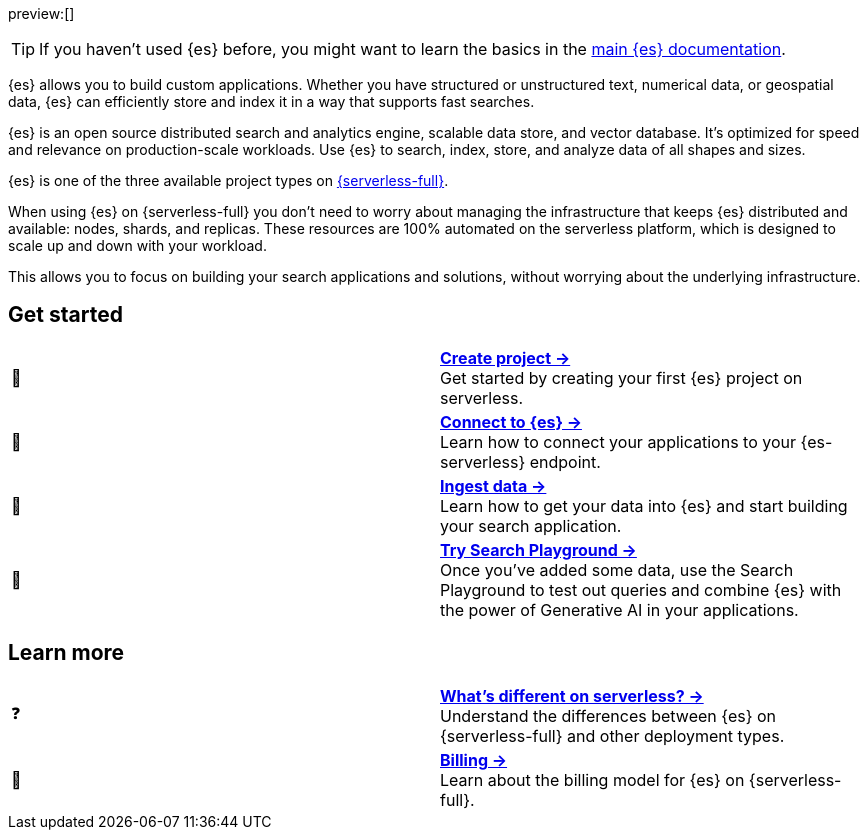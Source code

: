 // ℹ️ THIS CONTENT IS RENDERERED ON THE index-serverless-elasticsearch.asciidoc PAGE
// Use the id <<what-is-elasticsearch-serverless>> to link to this page

// :description: Build search solutions and applications with {es-serverless}.
// :keywords: serverless, elasticsearch, overview

preview:[]

[TIP]
====
If you haven't used {es} before, you might want to learn the basics in the https://www.elastic.co/guide/en/elasticsearch/reference/current/elasticsearch-intro.html[main {es} documentation].
====

{es} allows you to build custom applications. Whether you have structured or unstructured text, numerical data, or geospatial data, {es} can efficiently store and index it in a way that supports fast searches.

{es} is an open source distributed search and analytics engine, scalable data store, and vector database. It’s optimized for speed and relevance on production-scale workloads. Use {es} to search, index, store, and analyze data of all shapes and sizes.

{es} is one of the three available project types on <<intro,{serverless-full}>>.

When using {es} on {serverless-full} you don’t need to worry about managing the infrastructure that keeps {es} distributed and available: nodes, shards, and replicas. These resources are 100% automated on the serverless platform, which is designed to scale up and down with your workload.

This allows you to focus on building your search applications and solutions, without worrying about the underlying infrastructure.

[discrete]
[[elasticsearch-overview-get-started]]
== Get started 

[cols="2"]
|===
| 🚀
a| [.card-title]#<<elasticsearch-get-started,*Create project →*>># +
Get started by creating your first {es} project on serverless.

| 🔌
a| [.card-title]#<<elasticsearch-get-started,*Connect to {es} →*>># +
Learn how to connect your applications to your {es-serverless} endpoint.

// TODO add coming link to new page about connecting to your serverless endpoint
// <<elasticsearch-connecting-to-es-serverless-endpoint,*Connect your application →*>>

| 🔄
a| [.card-title]#<<elasticsearch-ingest-your-data,*Ingest data →*>># +
Learn how to get your data into {es} and start building your search application.

| 🛝
a| [.card-title]#https://www.elastic.co/guide/en/kibana/master/playground.html[*Try Search Playground →*]# +
Once you've added some data, use the Search Playground to test out queries and combine {es} with the power of Generative AI in your applications.
|===

[discrete]
[[elasticsearch-overview-learn-more]]
== Learn more

[cols="2"]
|===
| ❓
a| [.card-title]#<<elasticsearch-differences,*What's different on serverless? →*>># +
Understand the differences between {es} on {serverless-full} and other deployment types.

| 🧾
a| [.card-title]#<<elasticsearch-billing,*Billing →*>># +
Learn about the billing model for {es} on {serverless-full}.
|===
